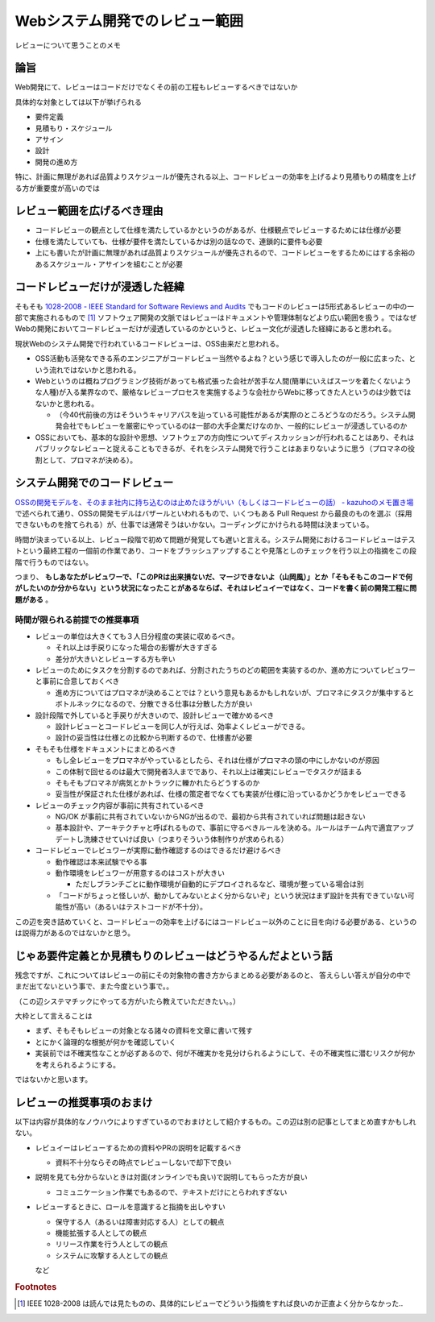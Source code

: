 .. post:: 2020-04-24
   :tags: レビュー
   :category: Software Development Process

.. meta::
  :description: レビューについて思うことのメモ

=======================================
Webシステム開発でのレビュー範囲
=======================================

レビューについて思うことのメモ

論旨
===================

Web開発にて、レビューはコードだけでなくその前の工程もレビューするべきではないか

具体的な対象としては以下が挙げられる

* 要件定義
* 見積もり・スケジュール
* アサイン
* 設計
* 開発の進め方

特に、計画に無理があれば品質よりスケジュールが優先される以上、コードレビューの効率を上げるより見積もりの精度を上げる方が重要度が高いのでは

レビュー範囲を広げるべき理由
=============================

* コードレビューの観点として仕様を満たしているかというのがあるが、仕様観点でレビューするためには仕様が必要
* 仕様を満たしていても、仕様が要件を満たしているかは別の話なので、連鎖的に要件も必要
* 上にも書いたが計画に無理があれば品質よりスケジュールが優先されるので、コードレビューをするためにはする余裕のあるスケジュール・アサインを組むことが必要

コードレビューだけが浸透した経緯
=================================

そもそも `1028-2008 - IEEE Standard for Software Reviews and Audits <https://standards.ieee.org/standard/1028-2008.html>`_ でもコードのレビューは5形式あるレビューの中の一部で実施されるもので [1]_ ソフトウェア開発の文脈ではレビューはドキュメントや管理体制などより広い範囲を扱う 。ではなぜWebの開発においてコードレビューだけが浸透しているのかというと、レビュー文化が浸透した経緯にあると思われる。

現状Webのシステム開発で行われているコードレビューは、OSS由来だと思われる。

* OSS活動も活発なできる系のエンジニアがコードレビュー当然やるよね？という感じで導入したのが一般に広まった、という流れではないかと思われる。
* Webというのは概ねプログラミング技術があっても格式張った会社が苦手な人間(簡単にいえばスーツを着たくないような人種)が入る業界なので、厳格なレビュープロセスを実施するような会社からWebに移ってきた人というのは少数ではないかと思われる。

  * （今40代前後の方はそういうキャリアパスを辿っている可能性があるが実際のところどうなのだろう。システム開発会社でもレビューを厳密にやっているのは一部の大手企業だけなのか、一般的にレビューが浸透しているのか

* OSSにおいても、基本的な設計や思想、ソフトウェアの方向性についてディスカッションが行われることはあり、それはパブリックなレビューと捉えることもできるが、それをシステム開発で行うことはあまりないように思う（プロマネの役割として、プロマネが決める）。

システム開発でのコードレビュー
===============================

`OSSの開発モデルを、そのまま社内に持ち込むのは止めたほうがいい（もしくはコードレビューの話） - kazuhoのメモ置き場 <https://kazuhooku.hatenadiary.org/entry/20140313/1394687353>`_ で述べられて通り、OSSの開発モデルはバザールといわれるもので、いくつもある Pull Request から最良のものを選ぶ（採用できないものを捨てられる）が、仕事では通常そうはいかない。コーディングにかけられる時間は決まっている。

時間が決まっている以上、レビュー段階で初めて問題が発覚しても遅いと言える。システム開発におけるコードレビューはテストという最終工程の一個前の作業であり、コードをブラッシュアップすることや見落としのチェックを行う以上の指摘をこの段階で行うものではない。

つまり、 **もしあなたがレビュワーで、「このPRは出来損ないだ、マージできないよ（山岡風）」とか「そもそもこのコードで何がしたいのか分からない」という状況になったことがあるならば、それはレビュイーではなく、コードを書く前の開発工程に問題がある** 。

時間が限られる前提での推奨事項
--------------------------------

* レビューの単位は大きくても３人日分程度の実装に収めるべき。

  * それ以上は手戻りになった場合の影響が大きすぎる
  * 差分が大きいとレビューする方も辛い

* レビューのためにタスクを分割するのであれば、分割されたうちのどの範囲を実装するのか、進め方についてレビュワーと事前に合意しておくべき

  * 進め方についてはプロマネが決めることでは？という意見もあるかもしれないが、プロマネにタスクが集中するとボトルネックになるので、分散できる仕事は分散した方が良い

* 設計段階で外していると手戻りが大きいので、設計レビューで確かめるべき

  * 設計レビューとコードレビューを同じ人が行えば、効率よくレビューができる。
  * 設計の妥当性は仕様との比較から判断するので、仕様書が必要

* そもそも仕様をドキュメントにまとめるべき

  * もし全レビューをプロマネがやっているとしたら、それは仕様がプロマネの頭の中にしかないのが原因
  * この体制で回せるのは最大で開発者3人までであり、それ以上は確実にレビューでタスクが詰まる
  * そもそもプロマネが病気とかトラックに轢かれたらどうするのか
  * 妥当性が保証された仕様があれば、仕様の策定者でなくても実装が仕様に沿っているかどうかをレビューできる

* レビューのチェック内容が事前に共有されているべき

  * NG/OK が事前に共有されていないからNGが出るので、最初から共有されていれば問題は起きない
  * 基本設計や、アーキテクチャと呼ばれるもので、事前に守るべきルールを決める。ルールはチーム内で適宜アップデートし洗練させていけば良い（つまりそういう体制作りが求められる）

* コードレビューでレビュワーが実際に動作確認するのはできるだけ避けるべき

  - 動作確認は本来試験でやる事
  - 動作環境をレビュワーが用意するのはコストが大きい

    - ただしブランチごとに動作環境が自動的にデプロイされるなど、環境が整っている場合は別

  - 「コードがちょっと怪しいが、動かしてみないとよく分からないぞ」という状況はまず設計を共有できていない可能性が高い（あるいはテストコードが不十分）。

この辺を突き詰めていくと、コードレビューの効率を上げるにはコードレビュー以外のことに目を向ける必要がある、というのは説得力があるのではないかと思う。

じゃあ要件定義とか見積もりのレビューはどうやるんだよという話
================================================================

残念ですが、これについてはレビューの前にその対象物の書き方からまとめる必要があるのと、
答えらしい答えが自分の中でまだ出てないという事で、また今度という事で。。

（この辺システマチックにやってる方がいたら教えていただきたい。。）

大枠として言えることは

* まず、そもそもレビューの対象となる諸々の資料を文章に書いて残す
* とにかく論理的な根拠が何かを確認していく
* 実装前では不確実性なことが必ずあるので、何が不確実かを見分けられるようにして、その不確実性に潜むリスクが何かを考えられるようにする。

ではないかと思います。


レビューの推奨事項のおまけ
===========================

以下は内容が具体的なノウハウによりすぎているのでおまけとして紹介するもの。この辺は別の記事としてまとめ直すかもしれない。

* レビュイーはレビューするための資料やPRの説明を記載するべき

  * 資料不十分ならその時点でレビューしないで却下で良い

* 説明を見ても分からないときは対面(オンラインでも良い)で説明してもらった方が良い

  * コミュニケーション作業でもあるので、テキストだけにとらわれすぎない

* レビューするときに、ロールを意識すると指摘を出しやすい

  * 保守する人（あるいは障害対応する人）としての観点
  * 機能拡張する人としての観点
  * リリース作業を行う人としての観点
  * システムに攻撃する人としての観点

  など

.. rubric:: Footnotes

.. [1] IEEE 1028-2008 は読んでは見たものの、具体的にレビューでどういう指摘をすれば良いのか正直よく分からなかった..
